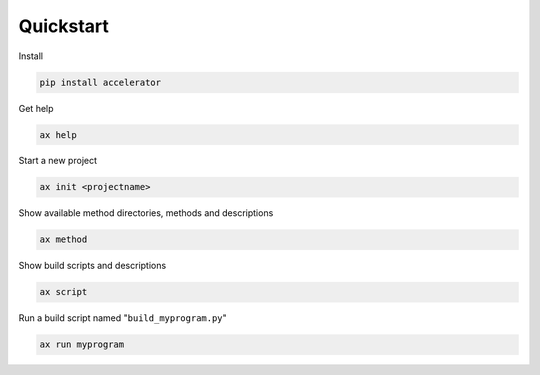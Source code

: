 Quickstart
==========


Install

.. code-block::

   pip install accelerator


Get help

.. code-block::

   ax help


Start a new project

.. code-block::

   ax init <projectname>


Show available method directories, methods and descriptions

.. code-block::
   
  ax method

  
Show build scripts and descriptions

.. code-block::

   ax script

   
Run a build script named "``build_myprogram.py``"

.. code-block::

   ax run myprogram

   

